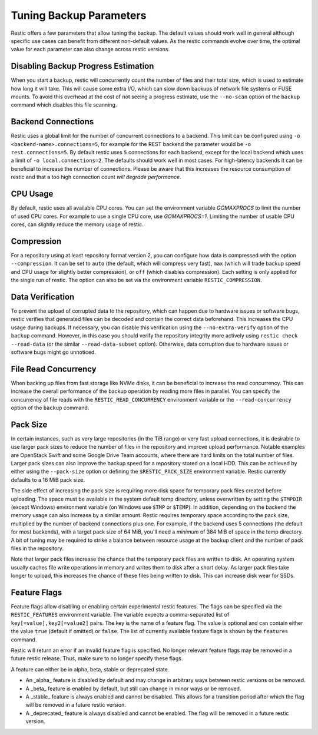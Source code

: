 ..
  Normally, there are no heading levels assigned to certain characters as the structure is
  determined from the succession of headings. However, this convention is used in Python’s
  Style Guide for documenting which you may follow:
  # with overline, for parts
  * for chapters
  = for sections
  - for subsections
  ^ for subsubsections
  " for paragraphs

########################
Tuning Backup Parameters
########################

Restic offers a few parameters that allow tuning the backup. The default values should
work well in general although specific use cases can benefit from different non-default
values. As the restic commands evolve over time, the optimal value for each parameter
can also change across restic versions.


Disabling Backup Progress Estimation
====================================

When you start a backup, restic will concurrently count the number of files and
their total size, which is used to estimate how long it will take. This will
cause some extra I/O, which can slow down backups of network file systems or
FUSE mounts. To avoid this overhead at the cost of not seeing a progress
estimate, use the ``--no-scan`` option of the ``backup`` command  which disables
this file scanning.

Backend Connections
===================

Restic uses a global limit for the number of concurrent connections to a backend.
This limit can be configured using ``-o <backend-name>.connections=5``, for example for
the REST backend the parameter would be ``-o rest.connections=5``. By default restic uses
``5`` connections for each backend, except for the local backend which uses a limit of ``-o local.connections=2``.
The defaults should work well in most cases. For high-latency backends it can be beneficial
to increase the number of connections. Please be aware that this increases the resource
consumption of restic and that a too high connection count *will degrade performance*.


CPU Usage
=========

By default, restic uses all available CPU cores. You can set the environment variable
`GOMAXPROCS` to limit the number of used CPU cores. For example to use a single CPU core,
use `GOMAXPROCS=1`. Limiting the number of usable CPU cores, can slightly reduce the memory
usage of restic.


Compression
===========

For a repository using at least repository format version 2, you can configure how data
is compressed with the option ``--compression``. It can be set to ``auto`` (the default,
which will compress very fast), ``max`` (which will trade backup speed and CPU usage for
slightly better compression), or ``off`` (which disables compression). Each setting is
only applied for the single run of restic. The option can also be set via the environment
variable ``RESTIC_COMPRESSION``.


Data Verification
=================

To prevent the upload of corrupted data to the repository, which can happen due
to hardware issues or software bugs, restic verifies that generated files can
be decoded and contain the correct data beforehand. This increases the CPU usage
during backups. If necessary, you can disable this verification using the
``--no-extra-verify`` option of the ``backup`` command. However, in this case
you should verify the repository integrity more actively using
``restic check --read-data`` (or the similar ``--read-data-subset`` option).
Otherwise, data corruption due to hardware issues or software bugs might go
unnoticed.


File Read Concurrency
=====================

When backing up files from fast storage like NVMe disks, it can be beneficial to increase
the read concurrency. This can increase the overall performance of the backup operation
by reading more files in parallel. You can specify the concurrency of file reads with the
``RESTIC_READ_CONCURRENCY`` environment variable or the ``--read-concurrency`` option of
the ``backup`` command.


Pack Size
=========

In certain instances, such as very large repositories (in the TiB range) or very fast
upload connections, it is desirable to use larger pack sizes to reduce the number of
files in the repository and improve upload performance.  Notable examples are OpenStack
Swift and some Google Drive Team accounts, where there are hard limits on the total
number of files.  Larger pack sizes can also improve the backup speed for a repository
stored on a local HDD.  This can be achieved by either using the ``--pack-size`` option
or defining the ``$RESTIC_PACK_SIZE`` environment variable.  Restic currently defaults
to a 16 MiB pack size.

The side effect of increasing the pack size is requiring more disk space for temporary pack
files created before uploading.  The space must be available in the system default temp
directory, unless overwritten by setting the ``$TMPDIR`` (except Windows) environment
variable (on Windows use ``$TMP`` or ``$TEMP``).  In addition,
depending on the backend the memory usage can also increase by a similar amount. Restic
requires temporary space according to the pack size, multiplied by the number
of backend connections plus one. For example, if the backend uses 5 connections (the default
for most backends), with a target pack size of 64 MiB, you'll need a *minimum* of 384 MiB
of space in the temp directory. A bit of tuning may be required to strike a balance between
resource usage at the backup client and the number of pack files in the repository.

Note that larger pack files increase the chance that the temporary pack files are written
to disk. An operating system usually caches file write operations in memory and writes
them to disk after a short delay. As larger pack files take longer to upload, this
increases the chance of these files being written to disk. This can increase disk wear
for SSDs.


Feature Flags
=============

Feature flags allow disabling or enabling certain experimental restic features. The flags
can be specified via the ``RESTIC_FEATURES`` environment variable. The variable expects a
comma-separated list of ``key[=value],key2[=value2]`` pairs. The key is the name of a feature
flag. The value is optional and can contain either the value ``true`` (default if omitted)
or ``false``. The list of currently available feature flags is shown by the ``features``
command.

Restic will return an error if an invalid feature flag is specified. No longer relevant
feature flags may be removed in a future restic release. Thus, make sure to no longer
specify these flags.

A feature can either be in alpha, beta, stable or deprecated state.

- An _alpha_ feature is disabled by default and may change in arbitrary ways between restic
  versions or be removed.
- A _beta_ feature is enabled by default, but still can change in minor ways or be removed.
- A _stable_ feature is always enabled and cannot be disabled. This allows for a transition
  period after which the flag will be removed in a future restic version.
- A _deprecated_ feature is always disabled and cannot be enabled. The flag will be removed
  in a future restic version.
